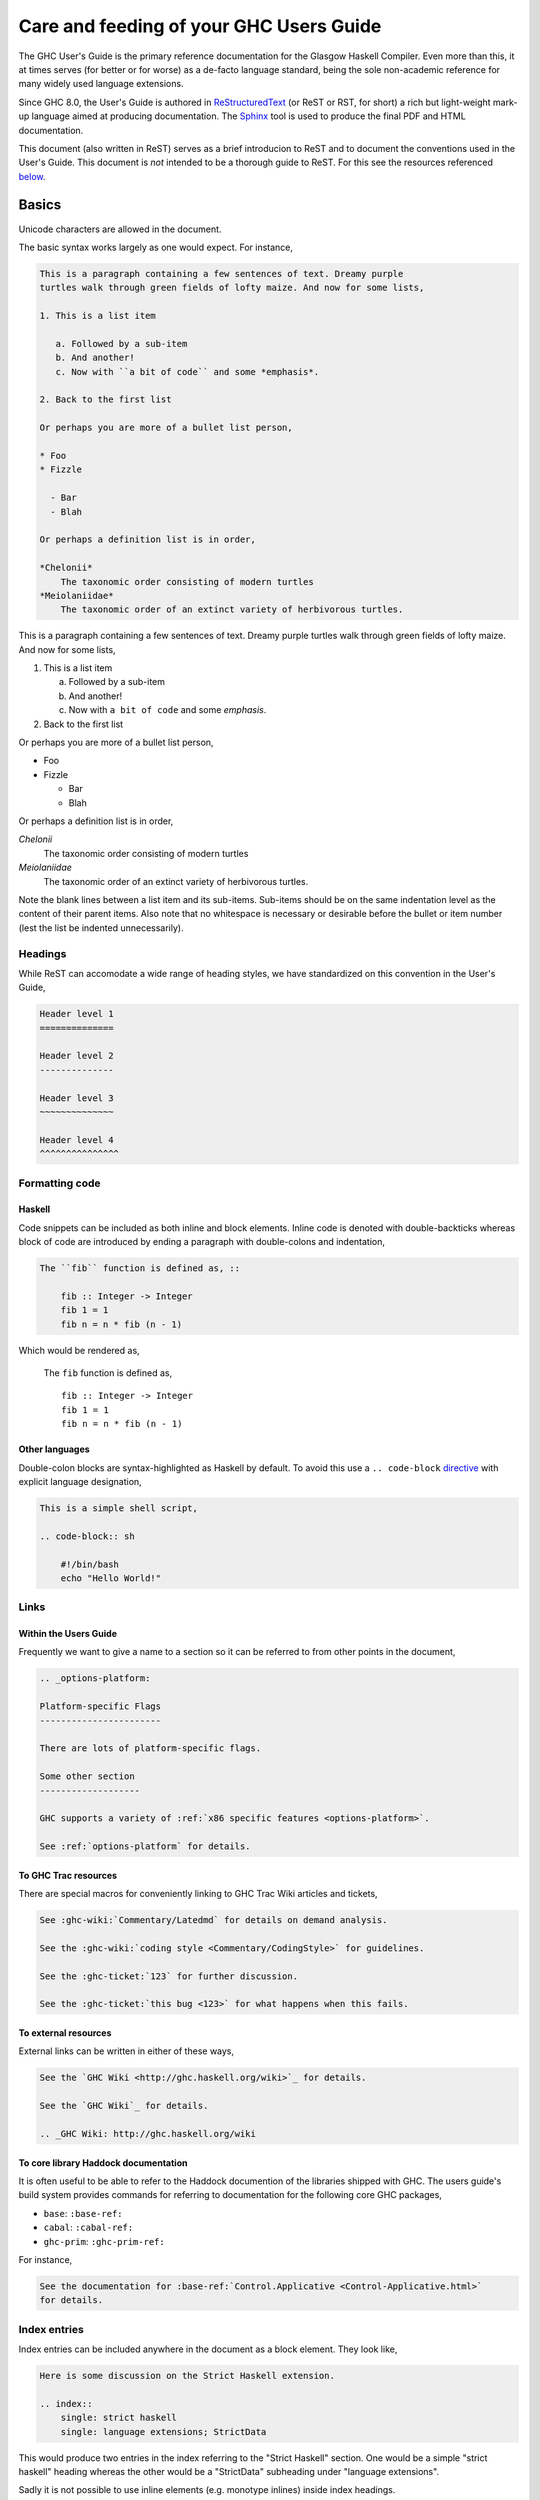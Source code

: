 Care and feeding of your GHC Users Guide
========================================

The GHC User's Guide is the primary reference documentation
for the Glasgow Haskell Compiler. Even more than this, it at times serves (for
better or for worse) as a de-facto language standard, being the sole
non-academic reference for many widely used language extensions.

Since GHC 8.0, the User's Guide is authored in `ReStructuredText
<https://en.wikipedia.org/wiki/ReStructuredText>`__ (or ReST or RST, for short)
a rich but light-weight mark-up language aimed at producing documentation. The
`Sphinx <http://sphinx-doc.org/>`__ tool is used to produce the final PDF and
HTML documentation.

This document (also written in ReST) serves as a brief introducion to ReST and to
document the conventions used in the User's Guide. This document is *not* intended
to be a thorough guide to ReST. For this see the resources referenced
`below <#references>`__.

Basics
------

Unicode characters are allowed in the document.

The basic syntax works largely as one would expect. For instance,

.. compound::
    :class: rest-example

    .. code-block:: rest

        This is a paragraph containing a few sentences of text. Dreamy purple
        turtles walk through green fields of lofty maize. And now for some lists,

        1. This is a list item

           a. Followed by a sub-item
           b. And another!
           c. Now with ``a bit of code`` and some *emphasis*.

        2. Back to the first list

        Or perhaps you are more of a bullet list person,

        * Foo
        * Fizzle

          - Bar
          - Blah

        Or perhaps a definition list is in order,

        *Chelonii*
            The taxonomic order consisting of modern turtles
        *Meiolaniidae*
            The taxonomic order of an extinct variety of herbivorous turtles.

    .. compound::

        This is a paragraph containing a few sentences of text. Dreamy purple
        turtles walk through green fields of lofty maize. And now for some lists,

        1. This is a list item

           a. Followed by a sub-item
           b. And another!
           c. Now with ``a bit of code`` and some *emphasis*.

        2. Back to the first list

        Or perhaps you are more of a bullet list person,

        * Foo
        * Fizzle

          - Bar
          - Blah

        Or perhaps a definition list is in order,

        *Chelonii*
            The taxonomic order consisting of modern turtles
        *Meiolaniidae*
            The taxonomic order of an extinct variety of herbivorous turtles.

Note the blank lines between a list item and its sub-items. Sub-items should be
on the same indentation level as the content of their parent items. Also note
that no whitespace is necessary or desirable before the bullet or item number
(lest the list be indented unnecessarily).



Headings
~~~~~~~~

While ReST can accomodate a wide range of heading styles, we have standardized
on this convention in the User's Guide,

.. code-block:: rest

    Header level 1
    ==============

    Header level 2
    --------------

    Header level 3
    ~~~~~~~~~~~~~~

    Header level 4
    ^^^^^^^^^^^^^^^


Formatting code
~~~~~~~~~~~~~~~

Haskell
^^^^^^^

Code snippets can be included as both inline and block elements. Inline
code is denoted with double-backticks whereas block of code are introduced
by ending a paragraph with double-colons and indentation,

.. code-block:: rest

    The ``fib`` function is defined as, ::

        fib :: Integer -> Integer
        fib 1 = 1
        fib n = n * fib (n - 1)

Which would be rendered as,

    The ``fib`` function is defined as, ::

        fib :: Integer -> Integer
        fib 1 = 1
        fib n = n * fib (n - 1)

Other languages
^^^^^^^^^^^^^^^

Double-colon blocks are syntax-highlighted as Haskell by default. To avoid this
use a
``.. code-block`` `directive
<http://sphinx-doc.org/markup/code.html#directive-code-block>`__ with explicit
language designation,

.. code-block:: rest

    This is a simple shell script,

    .. code-block:: sh

        #!/bin/bash
        echo "Hello World!"


Links
~~~~~

Within the Users Guide
^^^^^^^^^^^^^^^^^^^^^^

Frequently we want to give a name to a section so it can be referred to
from other points in the document,

.. code-block:: rest

    .. _options-platform:

    Platform-specific Flags
    -----------------------

    There are lots of platform-specific flags.

    Some other section
    -------------------

    GHC supports a variety of :ref:`x86 specific features <options-platform>`.

    See :ref:`options-platform` for details.


To GHC Trac resources
^^^^^^^^^^^^^^^^^^^^^

There are special macros for conveniently linking to GHC Trac
Wiki articles and tickets,

.. code-block:: rest

    See :ghc-wiki:`Commentary/Latedmd` for details on demand analysis.

    See the :ghc-wiki:`coding style <Commentary/CodingStyle>` for guidelines.

    See the :ghc-ticket:`123` for further discussion.

    See the :ghc-ticket:`this bug <123>` for what happens when this fails.


To external resources
^^^^^^^^^^^^^^^^^^^^^

External links can be written in either of these ways,

.. code-block:: rest

    See the `GHC Wiki <http://ghc.haskell.org/wiki>`_ for details.

    See the `GHC Wiki`_ for details.

    .. _GHC Wiki: http://ghc.haskell.org/wiki


To core library Haddock documentation
^^^^^^^^^^^^^^^^^^^^^^^^^^^^^^^^^^^^^

It is often useful to be able to refer to the Haddock documention of the
libraries shipped with GHC. The users guide's build system provides
commands for referring to documentation for the following core GHC packages,

* ``base``: ``:base-ref:``
* ``cabal``: ``:cabal-ref:``
* ``ghc-prim``: ``:ghc-prim-ref:``

For instance,

.. code-block:: rest

    See the documentation for :base-ref:`Control.Applicative <Control-Applicative.html>`
    for details.


Index entries
~~~~~~~~~~~~~

Index entries can be included anywhere in the document as a block element.
They look like,
    
.. code-block:: rest

    Here is some discussion on the Strict Haskell extension.

    .. index::
        single: strict haskell
        single: language extensions; StrictData

This would produce two entries in the index referring to the "Strict Haskell"
section. One would be a simple "strict haskell" heading whereas the other would
be a "StrictData" subheading under "language extensions".

Sadly it is not possible to use inline elements (e.g. monotype inlines) inside
index headings.

Citations
---------

Citations can be marked-up like this,

.. code-block:: rest

    See the original paper [Doe2008]_

    .. [Doe2008] John Doe and Leslie Conway.
                 "This is the title of our paper" (2008)


Admonitions
-----------

`Admonitions`_ are block elements used to draw the readers attention to a point.
They should not be over-used for the sake of readability but they can be quite
effective in separating and drawing attention to points of importance,

.. code-block:: rest

    .. important::

        Be friendly and supportive to your fellow contributors.

Would be rendered as,

    .. important::

        Be friendly and supportive to your fellow contributors.

There are a number of admonitions types,

.. hlist::

    * attention
    * caution
    * danger
    * error
    * hint
    * important
    * note
    * tip
    * warning


.. _Admonitions: http://docutils.sourceforge.net/docs/ref/rst/directives.html#admonitions

Style Conventions
-----------------

When describing user commands and the like it is common to need to denote
user-substitutable tokens. In this document we use the convention, ``⟨subst⟩``
(note that these are angle brackets, ``U+27E8`` and ``U+27E9``, not
less-than/greater-than signs).


.. _references:

GHC command-line options reference
----------------------------------

The tabular nature of GHC flags reference (``flags.rst``) makes it very
difficult to maintain as ReST. For this reason it is generated by
``utils/mkUserGuidePart``. Any command-line options added to GHC should
be added to the appropriate file in ``utils/mkUserGuidePart/Options``.


ReST reference materials
------------------------

* `Sphinx ReST Primer`_: A great place to start.
* `Sphinx extensions`_: How Sphinx extends ReST
* `ReST reference`_: When you really need the details.
* `Directives reference`_

.. _Sphinx ReST Primer: http://sphinx-doc.org/rest.html
.. _ReST reference: http://docutils.sourceforge.net/docs/ref/rst/restructuredtext.html
.. _Sphinx extensions: http://sphinx-doc.org/markup/index.html
.. _Directives reference: http://docutils.sourceforge.net/docs/ref/rst/directives.html#code
